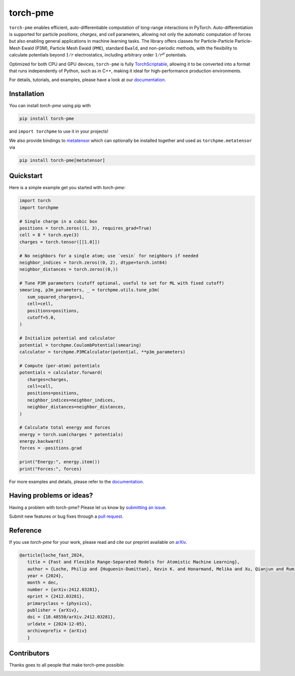 torch-pme
=========

.. image:: https://raw.githubusercontent.com/lab-cosmo/torch-pme/refs/heads/main/docs/src/logo/torch-pme.svg
     :width: 200 px
     :align: left

|tests| |codecov| |docs|

.. marker-introduction

``torch-pme`` enables efficient, auto-differentiable computation of long-range
interactions in PyTorch. Auto-differentiation is supported for particle *positions*,
*charges*, and *cell* parameters, allowing not only the automatic computation of forces
but also enabling general applications in machine learning tasks. The library offers
classes for Particle-Particle Particle-Mesh Ewald (P3M), Particle Mesh Ewald (``PME``),
standard ``Ewald``, and non-periodic methods, with the flexibility to calculate
potentials beyond :math:`1/r` electrostatics, including arbitrary order :math:`1/r^p`
potentials.

Optimized for both CPU and GPU devices, ``torch-pme`` is fully `TorchScriptable`_,
allowing it to be converted into a format that runs independently of Python, such as in
C++, making it ideal for high-performance production environments.

.. _`TorchScriptable`: https://pytorch.org/docs/stable/jit.html

.. marker-documentation

For details, tutorials, and examples, please have a look at our `documentation`_.

.. _`documentation`: https://lab-cosmo.github.io/torch-pme

.. marker-installation

Installation
------------

You can install *torch-pme* using pip with

.. code-block:: bash

    pip install torch-pme

and ``import torchpme`` to use it in your projects!

We also provide bindings to `metatensor <https://docs.metatensor.org>`_ which
can optionally be installed together and used as ``torchpme.metatensor`` via

.. code-block:: bash

    pip install torch-pme[metatensor]

.. marker-quickstart

Quickstart
----------

Here is a simple example get you started with *torch-pme*:

.. code-block:: python

   import torch
   import torchpme

   # Single charge in a cubic box
   positions = torch.zeros((1, 3), requires_grad=True)
   cell = 8 * torch.eye(3)
   charges = torch.tensor([[1.0]])

   # No neighbors for a single atom; use `vesin` for neighbors if needed
   neighbor_indices = torch.zeros((0, 2), dtype=torch.int64)
   neighbor_distances = torch.zeros((0,))

   # Tune P3M parameters (cutoff optional, useful to set for ML with fixed cutoff)
   smearing, p3m_parameters, _ = torchpme.utils.tune_p3m(
      sum_squared_charges=1,
      cell=cell,
      positions=positions,
      cutoff=5.0,
   )

   # Initialize potential and calculator
   potential = torchpme.CoulombPotential(smearing)
   calculator = torchpme.P3MCalculator(potential, **p3m_parameters)

   # Compute (per-atom) potentials
   potentials = calculator.forward(
      charges=charges,
      cell=cell,
      positions=positions,
      neighbor_indices=neighbor_indices,
      neighbor_distances=neighbor_distances,
   )

   # Calculate total energy and forces
   energy = torch.sum(charges * potentials)
   energy.backward()
   forces = -positions.grad

   print("Energy:", energy.item())
   print("Forces:", forces)

For more examples and details, please refer to the `documentation`_.

.. marker-issues

Having problems or ideas?
-------------------------

Having a problem with torch-pme? Please let us know by `submitting an issue
<https://github.com/lab-cosmo/torch-pme/issues>`_.

Submit new features or bug fixes through a `pull request
<https://github.com/lab-cosmo/torch-pme/pulls>`_.

.. marker-cite

Reference
---------

If you use *torch-pme* for your work, please read and cite our preprint available on
`arXiv`_.

.. code-block::

   @article{loche_fast_2024,
      title = {Fast and Flexible Range-Separated Models for Atomistic Machine Learning},
      author = {Loche, Philip and {Huguenin-Dumittan}, Kevin K. and Honarmand, Melika and Xu, Qianjun and Rumiantsev, Egor and How, Wei Bin and Langer, Marcel F. and Ceriotti, Michele},
      year = {2024},
      month = dec,
      number = {arXiv:2412.03281},
      eprint = {2412.03281},
      primaryclass = {physics},
      publisher = {arXiv},
      doi = {10.48550/arXiv.2412.03281},
      urldate = {2024-12-05},
      archiveprefix = {arXiv}
      }

.. _`arXiv`: http://arxiv.org/abs/2412.03281

.. marker-contributing

Contributors
------------

Thanks goes to all people that make torch-pme possible:

.. image:: https://contrib.rocks/image?repo=lab-cosmo/torch-pme
   :target: https://github.com/lab-cosmo/torch-pme/graphs/contributors

.. |tests| image:: https://github.com/lab-cosmo/torch-pme/workflows/Tests/badge.svg
   :alt: Github Actions Tests Job Status
   :target: https://github.com/lab-cosmo/torch-pme/actions?query=workflow%3ATests

.. |codecov| image:: https://codecov.io/gh/lab-cosmo/torch-pme/graph/badge.svg?token=srVKRy7r6m
   :alt: Code coverage
   :target: https://codecov.io/gh/lab-cosmo/torch-pme

.. |docs| image:: https://img.shields.io/badge/documentation-latest-sucess
   :alt: Documentation
   :target: `documentation`_
